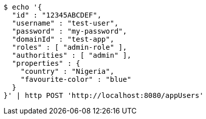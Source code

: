 [source,bash]
----
$ echo '{
  "id" : "12345ABCDEF",
  "username" : "test-user",
  "password" : "my-password",
  "domainId" : "test-app",
  "roles" : [ "admin-role" ],
  "authorities" : [ "admin" ],
  "properties" : {
    "country" : "Nigeria",
    "favourite-color" : "blue"
  }
}' | http POST 'http://localhost:8080/appUsers'
----